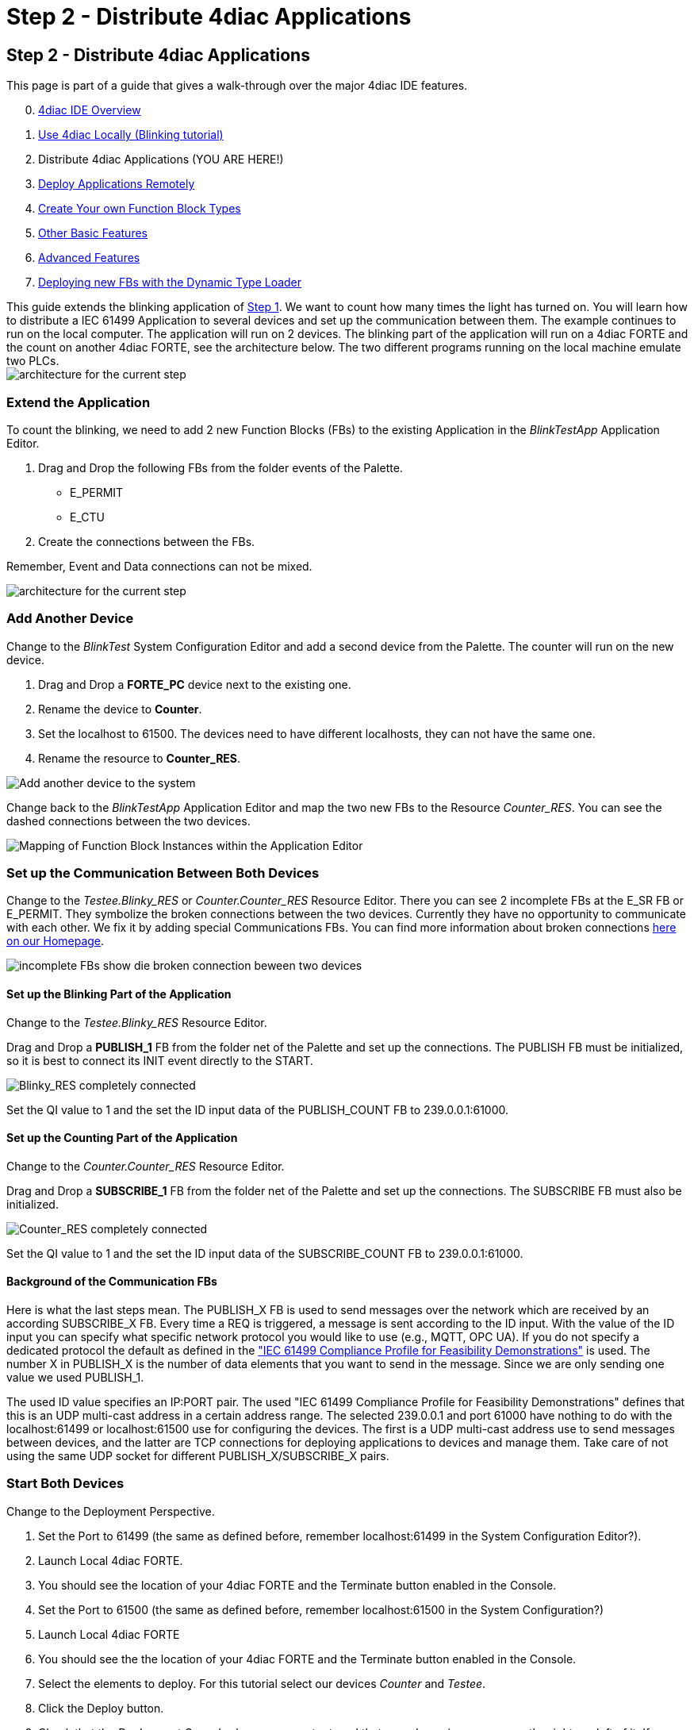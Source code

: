= Step 2 - Distribute 4diac Applications
:lang: en

[[topOfPage]]
== Step 2 - Distribute 4diac Applications

This page is part of a guide that gives a walk-through over the major
4diac IDE features.

[start=0]
. link:../../html/4diacIDE/overview.html[4diac IDE Overview]
. link:../../html/4diacIDE/use4diacLocally.html[Use 4diac Locally
(Blinking tutorial)]
. Distribute 4diac Applications (YOU ARE HERE!)
. link:../../html/4diacIDE/use4diacRemotely.html[Deploy Applications
Remotely]
. link:../../html/4diacIDE/createOwnTypes.html[Create Your own Function
Block Types]
. link:../../html/4diacIDE/otherUseful.html[Other Basic Features]
. link:../../html/4diacIDE/advancedFeatures.html[Advanced Features]
. link:../../html/4diacIDE/dynamicTypeLoader.html[Deploying new FBs with
the Dynamic Type Loader]

This guide extends the blinking application of
link:../../html/4diacIDE/use4diacLocally.html[Step 1]. We want to count
how many times the light has turned on. You will learn how to distribute
a IEC 61499 Application to several devices and set up the communication
between them. The example continues to run on the local computer. The
application will run on 2 devices. The blinking part of the application
will run on a 4diac FORTE and the count on another 4diac FORTE, see the
architecture below. The two different programs running on the local
machine emulate two PLCs. +
image:../../html/4diacIDE/img/distributedArchitecture.png[architecture
for the current step]

[[extendApplication]]
=== Extend the Application

To count the blinking, we need to add 2 new Function Blocks (FBs) to the
existing Application in the _BlinkTestApp_ Application Editor.

. Drag and Drop the following FBs from the folder events of the Palette.
* E_PERMIT
* E_CTU
. Create the connections between the FBs.

Remember, Event and Data connections can not be mixed.

image:../../html/4diacIDE/img/Step2/counterFBs.png[architecture for the
current step]

[[AddAnotherDevice]]
=== Add Another Device

Change to the _BlinkTest_ System Configuration Editor and add a second
device from the Palette. The counter will run on the new device.

. Drag and Drop a *FORTE_PC* device next to the existing one.
. Rename the device to *Counter*.
. Set the localhost to 61500. The devices need to have different
localhosts, they can not have the same one.
. Rename the resource to *Counter_RES*.

image:../../html/4diacIDE/img/Step2/addAnotherDevice.png[Add another
device to the system]

Change back to the _BlinkTestApp_ Application Editor and map the two new
FBs to the Resource _Counter_RES_. You can see the dashed connections
between the two devices.

image:../../html/4diacIDE/img/Step2/mapToCounter.png[Mapping of Function
Block Instances within the Application Editor]

[[SetUpCommunication]]
=== Set up the Communication Between Both Devices

Change to the _Testee.Blinky_RES_ or _Counter.Counter_RES_ Resource
Editor. There you can see 2 incomplete FBs at the E_SR FB or E_PERMIT.
They symbolize the broken connections between the two devices. Currently
they have no opportunity to communicate with each other. We fix it by
adding special Communications FBs. You can find more information about
broken connections
link:../../html/before4DIAC/iec61499.html#brokenConnection[here on our
Homepage].

image:../../html/4diacIDE/img/Step2/incompleteFBs.png[incomplete FBs
show die broken connection beween two devices]

[[SetUpBlinking]]
==== Set up the Blinking Part of the Application

Change to the _Testee.Blinky_RES_ Resource Editor.

Drag and Drop a *PUBLISH_1* FB from the folder net of the Palette and
set up the connections. The PUBLISH FB must be initialized, so it is
best to connect its INIT event directly to the START.

image:../../html/4diacIDE/img/Step2/blinkyResourceComplete.png[Blinky_RES
completely connected]

Set the QI value to 1 and the set the ID input data of the PUBLISH_COUNT
FB to 239.0.0.1:61000.

[[SetUpCounting]]
==== Set up the Counting Part of the Application

Change to the _Counter.Counter_RES_ Resource Editor.

Drag and Drop a *SUBSCRIBE_1* FB from the folder net of the Palette and
set up the connections. The SUBSCRIBE FB must also be initialized.

image:../../html/4diacIDE/img/Step2/counterResourceComplete.png[Counter_RES
completely connected]

Set the QI value to 1 and the set the ID input data of the
SUBSCRIBE_COUNT FB to 239.0.0.1:61000.

[[BackgroundCommunicationFBs]]
==== Background of the Communication FBs

Here is what the last steps mean. The PUBLISH_X FB is used to send
messages over the network which are received by an according SUBSCRIBE_X
FB. Every time a REQ is triggered, a message is sent according to the ID
input. With the value of the ID input you can specify what specific
network protocol you would like to use (e.g., MQTT, OPC UA). If you do
not specify a dedicated protocol the default as defined in the
https://www.holobloc.com/doc/ita/["IEC 61499 Compliance Profile for
Feasibility Demonstrations"] is used. The number X in PUBLISH_X is the
number of data elements that you want to send in the message. Since we
are only sending one value we used PUBLISH_1.

The used ID value specifies an IP:PORT pair. The used "IEC 61499
Compliance Profile for Feasibility Demonstrations" defines that this is
an UDP multi-cast address in a certain address range. The selected
239.0.0.1 and port 61000 have nothing to do with the localhost:61499 or
localhost:61500 use for configuring the devices. The first is a UDP
multi-cast address use to send messages between devices, and the latter
are TCP connections for deploying applications to devices and manage
them. Take care of not using the same UDP socket for different
PUBLISH_X/SUBSCRIBE_X pairs.

[[startDevices]]
=== Start Both Devices

Change to the Deployment Perspective.

. Set the Port to 61499 (the same as defined before, remember
localhost:61499 in the System Configuration Editor?).
. Launch Local 4diac FORTE.
. You should see the location of your 4diac FORTE and the Terminate
button enabled in the Console.
. Set the Port to 61500 (the same as defined before, remember
localhost:61500 in the System Configuration?)
. Launch Local 4diac FORTE
. You should see the the location of your 4diac FORTE and the Terminate
button enabled in the Console.
. Select the elements to deploy. For this tutorial select our devices
_Counter_ and _Testee_.
. Click the [.button4diac]#Deploy# button.
. Check that the _Deployment Console_ shows some output, and that no red
warning appears on the right nor left of it. If you get something red,
something went wrong.

image:../../html/4diacIDE/img/Step2/deployCounter.png[deploying of the
application]

[[testApplication]]
=== Test it!

image:../../html/4diacIDE/img/Step2/monitoringApp.png[monitoring of the
application]

== Where to go from here?

In the next step you will see how 4diac FORTE runs in another machine.

link:../../html/4diacIDE/use4diacRemotely.html[Step 3 - Deploy
Applications Remotely]

If you want to go back to the original Blinking application without
buttons, here's a link

link:../../html/4diacIDE/use4diacLocally.html[Step 1 - Use 4diac Locally
(Blinking Tutorial)]

If you want to go back to the Start Here page, we leave you here a fast
access

xref:../index.adoc[Where to Start]

link:#topOfPage[Go to top]
